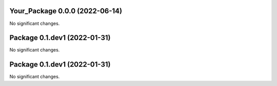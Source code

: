 Your_Package 0.0.0 (2022-06-14)
-------------------------------

No significant changes.


Package 0.1.dev1 (2022-01-31)
-----------------------------

No significant changes.


Package 0.1.dev1 (2022-01-31)
-----------------------------

No significant changes.
